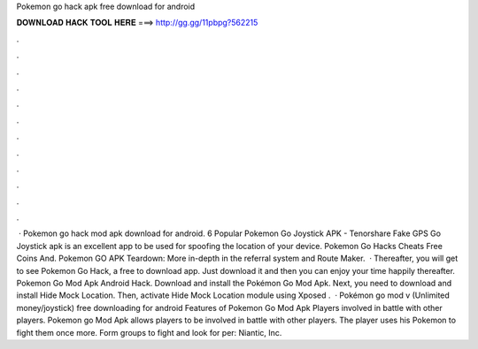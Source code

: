 Pokemon go hack apk free download for android

𝐃𝐎𝐖𝐍𝐋𝐎𝐀𝐃 𝐇𝐀𝐂𝐊 𝐓𝐎𝐎𝐋 𝐇𝐄𝐑𝐄 ===> http://gg.gg/11pbpg?562215

.

.

.

.

.

.

.

.

.

.

.

.

 · Pokemon go hack mod apk download for android. 6 Popular Pokemon Go Joystick APK - Tenorshare Fake GPS Go Joystick apk is an excellent app to be used for spoofing the location of your device. Pokemon Go Hacks Cheats Free Coins And. Pokemon GO APK Teardown: More in-depth in the referral system and Route Maker.  · Thereafter, you will get to see Pokemon Go Hack, a free to download app. Just download it and then you can enjoy your time happily thereafter. Pokemon Go Mod Apk Android Hack. Download and install the Pokémon Go Mod Apk. Next, you need to download and install Hide Mock Location. Then, activate Hide Mock Location module using Xposed .  · Pokémon go mod v (Unlimited money/joystick) free downloading for android Features of Pokemon Go Mod Apk Players involved in battle with other players. Pokemon go Mod Apk allows players to be involved in battle with other players. The player uses his Pokemon to fight them once more. Form groups to fight and look for per: Niantic, Inc.